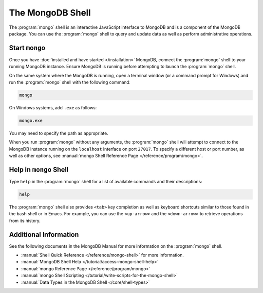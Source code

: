 =================
The MongoDB Shell
=================

.. default-domain:: mongodb

The :program:`mongo` shell is an interactive JavaScript interface to
MongoDB and is a component of the MongoDB package. You can use the
:program:`mongo` shell to query and update data as well as perform
administrative operations.

Start ``mongo``
---------------

Once you have :doc:`installed and have started </installation>`
MongoDB, connect the :program:`mongo` shell to your running MongoDB
instance. Ensure MongoDB is running before attempting to launch the
:program:`mongo` shell.

On the same system where the MongoDB is running, open a terminal window
(or a command prompt for Windows) and run the :program:`mongo` shell
with the following command:

.. code-block:: sh

   mongo

On Windows systems, add ``.exe`` as follows:

.. code-block:: sh

   mongo.exe

You may need to specify the path as appropriate.

When you run :program:`mongo` without any arguments, the
:program:`mongo` shell will attempt to connect to the MongoDB instance
running on the ``localhost`` interface on port ``27017``. To specify a
different host or port number, as well as other options, see
:manual:`mongo Shell Reference Page </reference/program/mongo>`.

Help in ``mongo`` Shell
-----------------------

Type ``help`` in the :program:`mongo` shell for a list of available
commands and their descriptions:

.. code-block:: javascript

   help

The :program:`mongo` shell also provides ``<tab>`` key completion as
well as keyboard shortcuts similar to those found in the bash shell or
in Emacs. For example, you can use the ``<up-arrow>`` and the
``<down-arrow>`` to retrieve operations from its history.

Additional Information
----------------------

See the following documents in the MongoDB Manual for more information
on the :program:`mongo` shell.

- :manual:`Shell Quick Reference </reference/mongo-shell>` for more
  information.

- :manual:`MongoDB Shell Help </tutorial/access-mongo-shell-help>`

- :manual:`mongo Reference Page </reference/program/mongo>`

- :manual:`mongo Shell Scripting
  </tutorial/write-scripts-for-the-mongo-shell>`

- :manual:`Data Types in the MongoDB Shell </core/shell-types>`
